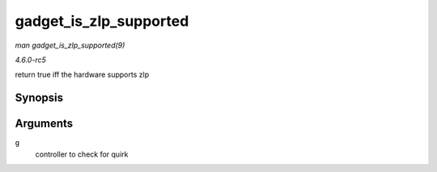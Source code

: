 .. -*- coding: utf-8; mode: rst -*-

.. _API-gadget-is-zlp-supported:

=======================
gadget_is_zlp_supported
=======================

*man gadget_is_zlp_supported(9)*

*4.6.0-rc5*

return true iff the hardware supports zlp


Synopsis
========

.. c:function:: int gadget_is_zlp_supported( struct usb_gadget * g )

Arguments
=========

``g``
    controller to check for quirk


.. ------------------------------------------------------------------------------
.. This file was automatically converted from DocBook-XML with the dbxml
.. library (https://github.com/return42/sphkerneldoc). The origin XML comes
.. from the linux kernel, refer to:
..
.. * https://github.com/torvalds/linux/tree/master/Documentation/DocBook
.. ------------------------------------------------------------------------------
